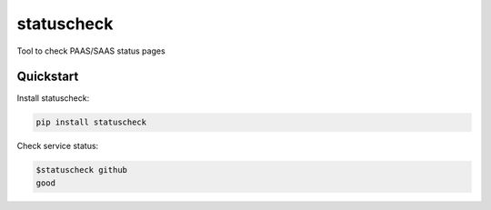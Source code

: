 ===========
statuscheck
===========


.. image:: https://img.shields.io/pypi/v/statuscheck.svg
        :target: https://pypi.python.org/pypi/statuscheck

.. image:: https://img.shields.io/travis/amureki/statuscheck.svg
        :target: https://travis-ci.org/amureki/statuscheck



Tool to check PAAS/SAAS status pages

Quickstart
----------

Install statuscheck:

.. code-block:: console

    pip install statuscheck

Check service status:

.. code-block:: console

    $statuscheck github
    good

